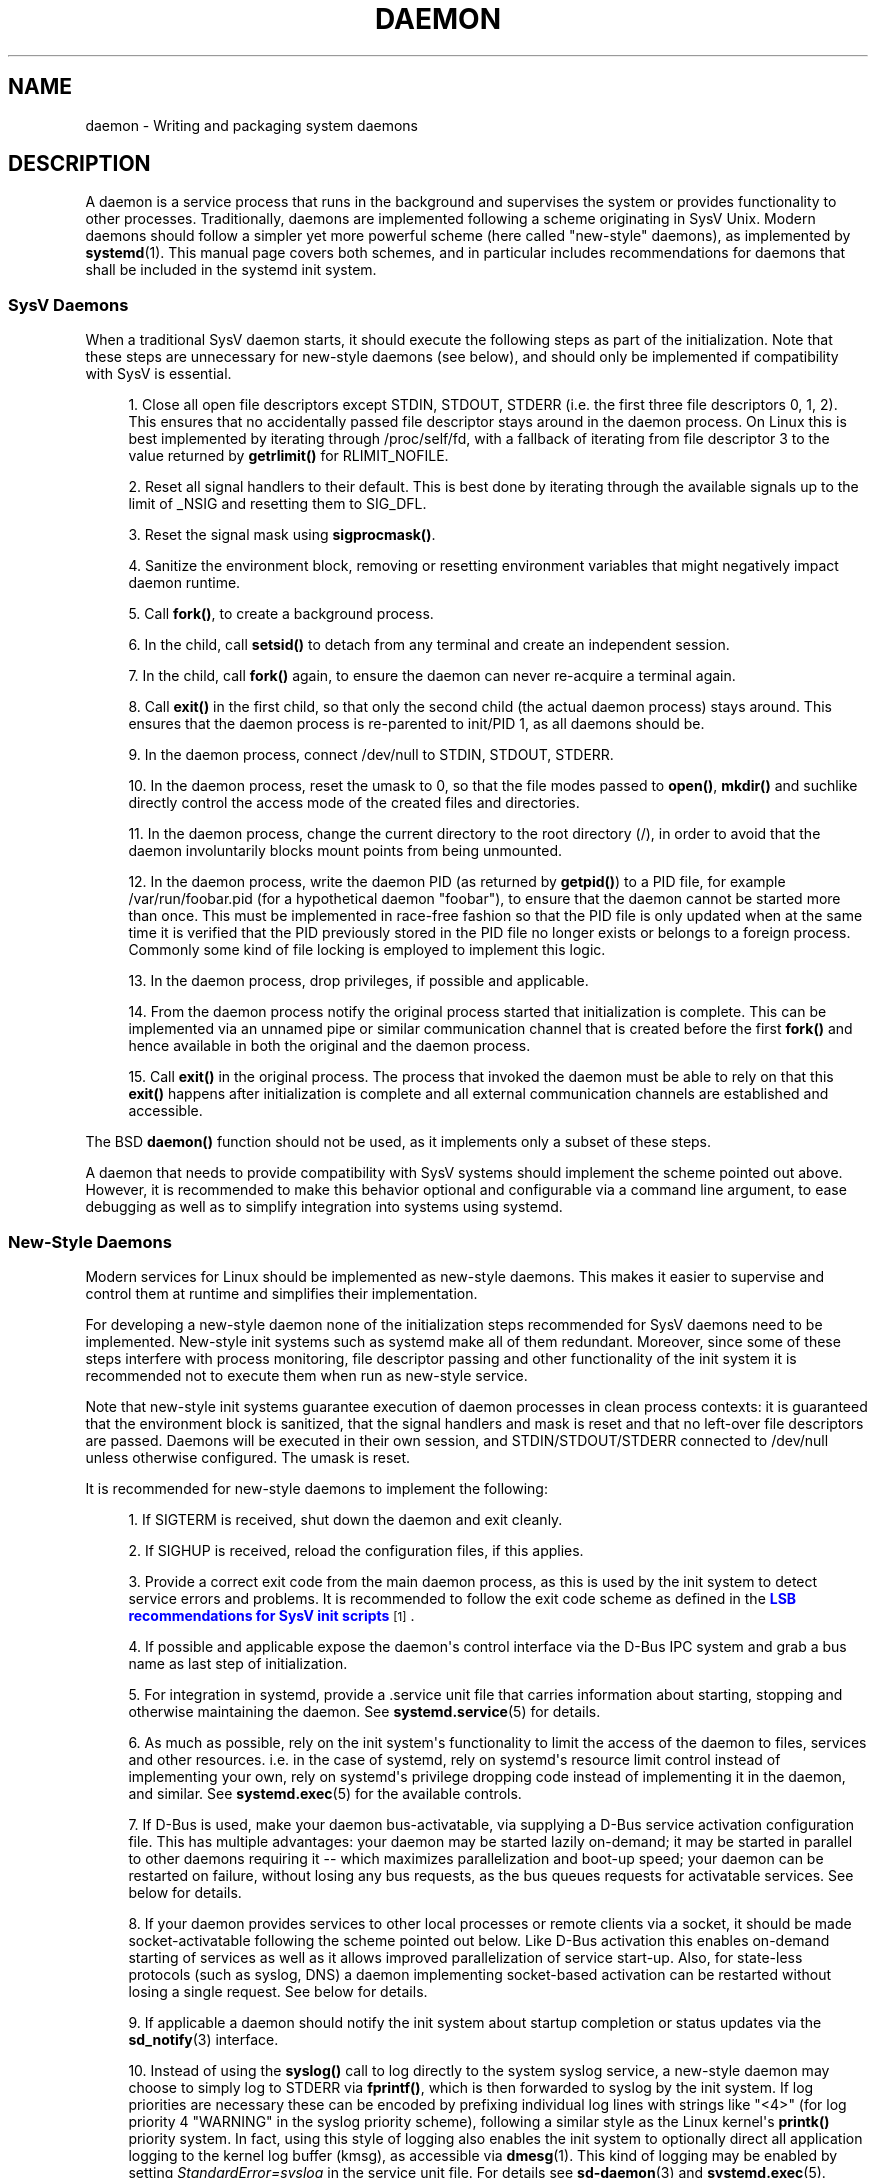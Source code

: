 '\" t
.TH "DAEMON" "7" "" "systemd 204" "daemon"
.\" -----------------------------------------------------------------
.\" * Define some portability stuff
.\" -----------------------------------------------------------------
.\" ~~~~~~~~~~~~~~~~~~~~~~~~~~~~~~~~~~~~~~~~~~~~~~~~~~~~~~~~~~~~~~~~~
.\" http://bugs.debian.org/507673
.\" http://lists.gnu.org/archive/html/groff/2009-02/msg00013.html
.\" ~~~~~~~~~~~~~~~~~~~~~~~~~~~~~~~~~~~~~~~~~~~~~~~~~~~~~~~~~~~~~~~~~
.ie \n(.g .ds Aq \(aq
.el       .ds Aq '
.\" -----------------------------------------------------------------
.\" * set default formatting
.\" -----------------------------------------------------------------
.\" disable hyphenation
.nh
.\" disable justification (adjust text to left margin only)
.ad l
.\" -----------------------------------------------------------------
.\" * MAIN CONTENT STARTS HERE *
.\" -----------------------------------------------------------------
.SH "NAME"
daemon \- Writing and packaging system daemons
.SH "DESCRIPTION"
.PP
A daemon is a service process that runs in the background and supervises the system or provides functionality to other processes\&. Traditionally, daemons are implemented following a scheme originating in SysV Unix\&. Modern daemons should follow a simpler yet more powerful scheme (here called "new\-style" daemons), as implemented by
\fBsystemd\fR(1)\&. This manual page covers both schemes, and in particular includes recommendations for daemons that shall be included in the systemd init system\&.
.SS "SysV Daemons"
.PP
When a traditional SysV daemon starts, it should execute the following steps as part of the initialization\&. Note that these steps are unnecessary for new\-style daemons (see below), and should only be implemented if compatibility with SysV is essential\&.
.sp
.RS 4
.ie n \{\
\h'-04' 1.\h'+01'\c
.\}
.el \{\
.sp -1
.IP "  1." 4.2
.\}
Close all open file descriptors except STDIN, STDOUT, STDERR (i\&.e\&. the first three file descriptors 0, 1, 2)\&. This ensures that no accidentally passed file descriptor stays around in the daemon process\&. On Linux this is best implemented by iterating through
/proc/self/fd, with a fallback of iterating from file descriptor 3 to the value returned by
\fBgetrlimit()\fR
for RLIMIT_NOFILE\&.
.RE
.sp
.RS 4
.ie n \{\
\h'-04' 2.\h'+01'\c
.\}
.el \{\
.sp -1
.IP "  2." 4.2
.\}
Reset all signal handlers to their default\&. This is best done by iterating through the available signals up to the limit of _NSIG and resetting them to SIG_DFL\&.
.RE
.sp
.RS 4
.ie n \{\
\h'-04' 3.\h'+01'\c
.\}
.el \{\
.sp -1
.IP "  3." 4.2
.\}
Reset the signal mask using
\fBsigprocmask()\fR\&.
.RE
.sp
.RS 4
.ie n \{\
\h'-04' 4.\h'+01'\c
.\}
.el \{\
.sp -1
.IP "  4." 4.2
.\}
Sanitize the environment block, removing or resetting environment variables that might negatively impact daemon runtime\&.
.RE
.sp
.RS 4
.ie n \{\
\h'-04' 5.\h'+01'\c
.\}
.el \{\
.sp -1
.IP "  5." 4.2
.\}
Call
\fBfork()\fR, to create a background process\&.
.RE
.sp
.RS 4
.ie n \{\
\h'-04' 6.\h'+01'\c
.\}
.el \{\
.sp -1
.IP "  6." 4.2
.\}
In the child, call
\fBsetsid()\fR
to detach from any terminal and create an independent session\&.
.RE
.sp
.RS 4
.ie n \{\
\h'-04' 7.\h'+01'\c
.\}
.el \{\
.sp -1
.IP "  7." 4.2
.\}
In the child, call
\fBfork()\fR
again, to ensure the daemon can never re\-acquire a terminal again\&.
.RE
.sp
.RS 4
.ie n \{\
\h'-04' 8.\h'+01'\c
.\}
.el \{\
.sp -1
.IP "  8." 4.2
.\}
Call
\fBexit()\fR
in the first child, so that only the second child (the actual daemon process) stays around\&. This ensures that the daemon process is re\-parented to init/PID 1, as all daemons should be\&.
.RE
.sp
.RS 4
.ie n \{\
\h'-04' 9.\h'+01'\c
.\}
.el \{\
.sp -1
.IP "  9." 4.2
.\}
In the daemon process, connect
/dev/null
to STDIN, STDOUT, STDERR\&.
.RE
.sp
.RS 4
.ie n \{\
\h'-04'10.\h'+01'\c
.\}
.el \{\
.sp -1
.IP "10." 4.2
.\}
In the daemon process, reset the umask to 0, so that the file modes passed to
\fBopen()\fR,
\fBmkdir()\fR
and suchlike directly control the access mode of the created files and directories\&.
.RE
.sp
.RS 4
.ie n \{\
\h'-04'11.\h'+01'\c
.\}
.el \{\
.sp -1
.IP "11." 4.2
.\}
In the daemon process, change the current directory to the root directory (/), in order to avoid that the daemon involuntarily blocks mount points from being unmounted\&.
.RE
.sp
.RS 4
.ie n \{\
\h'-04'12.\h'+01'\c
.\}
.el \{\
.sp -1
.IP "12." 4.2
.\}
In the daemon process, write the daemon PID (as returned by
\fBgetpid()\fR) to a PID file, for example
/var/run/foobar\&.pid
(for a hypothetical daemon "foobar"), to ensure that the daemon cannot be started more than once\&. This must be implemented in race\-free fashion so that the PID file is only updated when at the same time it is verified that the PID previously stored in the PID file no longer exists or belongs to a foreign process\&. Commonly some kind of file locking is employed to implement this logic\&.
.RE
.sp
.RS 4
.ie n \{\
\h'-04'13.\h'+01'\c
.\}
.el \{\
.sp -1
.IP "13." 4.2
.\}
In the daemon process, drop privileges, if possible and applicable\&.
.RE
.sp
.RS 4
.ie n \{\
\h'-04'14.\h'+01'\c
.\}
.el \{\
.sp -1
.IP "14." 4.2
.\}
From the daemon process notify the original process started that initialization is complete\&. This can be implemented via an unnamed pipe or similar communication channel that is created before the first
\fBfork()\fR
and hence available in both the original and the daemon process\&.
.RE
.sp
.RS 4
.ie n \{\
\h'-04'15.\h'+01'\c
.\}
.el \{\
.sp -1
.IP "15." 4.2
.\}
Call
\fBexit()\fR
in the original process\&. The process that invoked the daemon must be able to rely on that this
\fBexit()\fR
happens after initialization is complete and all external communication channels are established and accessible\&.
.RE
.PP
The BSD
\fBdaemon()\fR
function should not be used, as it implements only a subset of these steps\&.
.PP
A daemon that needs to provide compatibility with SysV systems should implement the scheme pointed out above\&. However, it is recommended to make this behavior optional and configurable via a command line argument, to ease debugging as well as to simplify integration into systems using systemd\&.
.SS "New\-Style Daemons"
.PP
Modern services for Linux should be implemented as new\-style daemons\&. This makes it easier to supervise and control them at runtime and simplifies their implementation\&.
.PP
For developing a new\-style daemon none of the initialization steps recommended for SysV daemons need to be implemented\&. New\-style init systems such as systemd make all of them redundant\&. Moreover, since some of these steps interfere with process monitoring, file descriptor passing and other functionality of the init system it is recommended not to execute them when run as new\-style service\&.
.PP
Note that new\-style init systems guarantee execution of daemon processes in clean process contexts: it is guaranteed that the environment block is sanitized, that the signal handlers and mask is reset and that no left\-over file descriptors are passed\&. Daemons will be executed in their own session, and STDIN/STDOUT/STDERR connected to
/dev/null
unless otherwise configured\&. The umask is reset\&.
.PP
It is recommended for new\-style daemons to implement the following:
.sp
.RS 4
.ie n \{\
\h'-04' 1.\h'+01'\c
.\}
.el \{\
.sp -1
.IP "  1." 4.2
.\}
If SIGTERM is received, shut down the daemon and exit cleanly\&.
.RE
.sp
.RS 4
.ie n \{\
\h'-04' 2.\h'+01'\c
.\}
.el \{\
.sp -1
.IP "  2." 4.2
.\}
If SIGHUP is received, reload the configuration files, if this applies\&.
.RE
.sp
.RS 4
.ie n \{\
\h'-04' 3.\h'+01'\c
.\}
.el \{\
.sp -1
.IP "  3." 4.2
.\}
Provide a correct exit code from the main daemon process, as this is used by the init system to detect service errors and problems\&. It is recommended to follow the exit code scheme as defined in the
\m[blue]\fBLSB recommendations for SysV init scripts\fR\m[]\&\s-2\u[1]\d\s+2\&.
.RE
.sp
.RS 4
.ie n \{\
\h'-04' 4.\h'+01'\c
.\}
.el \{\
.sp -1
.IP "  4." 4.2
.\}
If possible and applicable expose the daemon\*(Aqs control interface via the D\-Bus IPC system and grab a bus name as last step of initialization\&.
.RE
.sp
.RS 4
.ie n \{\
\h'-04' 5.\h'+01'\c
.\}
.el \{\
.sp -1
.IP "  5." 4.2
.\}
For integration in systemd, provide a
\&.service
unit file that carries information about starting, stopping and otherwise maintaining the daemon\&. See
\fBsystemd.service\fR(5)
for details\&.
.RE
.sp
.RS 4
.ie n \{\
\h'-04' 6.\h'+01'\c
.\}
.el \{\
.sp -1
.IP "  6." 4.2
.\}
As much as possible, rely on the init system\*(Aqs functionality to limit the access of the daemon to files, services and other resources\&. i\&.e\&. in the case of systemd, rely on systemd\*(Aqs resource limit control instead of implementing your own, rely on systemd\*(Aqs privilege dropping code instead of implementing it in the daemon, and similar\&. See
\fBsystemd.exec\fR(5)
for the available controls\&.
.RE
.sp
.RS 4
.ie n \{\
\h'-04' 7.\h'+01'\c
.\}
.el \{\
.sp -1
.IP "  7." 4.2
.\}
If D\-Bus is used, make your daemon bus\-activatable, via supplying a D\-Bus service activation configuration file\&. This has multiple advantages: your daemon may be started lazily on\-demand; it may be started in parallel to other daemons requiring it \-\- which maximizes parallelization and boot\-up speed; your daemon can be restarted on failure, without losing any bus requests, as the bus queues requests for activatable services\&. See below for details\&.
.RE
.sp
.RS 4
.ie n \{\
\h'-04' 8.\h'+01'\c
.\}
.el \{\
.sp -1
.IP "  8." 4.2
.\}
If your daemon provides services to other local processes or remote clients via a socket, it should be made socket\-activatable following the scheme pointed out below\&. Like D\-Bus activation this enables on\-demand starting of services as well as it allows improved parallelization of service start\-up\&. Also, for state\-less protocols (such as syslog, DNS) a daemon implementing socket\-based activation can be restarted without losing a single request\&. See below for details\&.
.RE
.sp
.RS 4
.ie n \{\
\h'-04' 9.\h'+01'\c
.\}
.el \{\
.sp -1
.IP "  9." 4.2
.\}
If applicable a daemon should notify the init system about startup completion or status updates via the
\fBsd_notify\fR(3)
interface\&.
.RE
.sp
.RS 4
.ie n \{\
\h'-04'10.\h'+01'\c
.\}
.el \{\
.sp -1
.IP "10." 4.2
.\}
Instead of using the
\fBsyslog()\fR
call to log directly to the system syslog service, a new\-style daemon may choose to simply log to STDERR via
\fBfprintf()\fR, which is then forwarded to syslog by the init system\&. If log priorities are necessary these can be encoded by prefixing individual log lines with strings like "<4>" (for log priority 4 "WARNING" in the syslog priority scheme), following a similar style as the Linux kernel\*(Aqs
\fBprintk()\fR
priority system\&. In fact, using this style of logging also enables the init system to optionally direct all application logging to the kernel log buffer (kmsg), as accessible via
\fBdmesg\fR(1)\&. This kind of logging may be enabled by setting
\fIStandardError=syslog\fR
in the service unit file\&. For details see
\fBsd-daemon\fR(3)
and
\fBsystemd.exec\fR(5)\&.
.RE
.PP
These recommendations are similar but not identical to the
\m[blue]\fBApple MacOS X Daemon Requirements\fR\m[]\&\s-2\u[2]\d\s+2\&.
.SH "ACTIVATION"
.PP
New\-style init systems provide multiple additional mechanisms to activate services, as detailed below\&. It is common that services are configured to be activated via more than one mechanism at the same time\&. An example for systemd:
bluetoothd\&.service
might get activated either when Bluetooth hardware is plugged in, or when an application accesses its programming interfaces via D\-Bus\&. Or, a print server daemon might get activated when traffic arrives at an IPP port, or when a printer is plugged in, or when a file is queued in the printer spool directory\&. Even for services that are intended to be started on system bootup unconditionally it is a good idea to implement some of the various activation schemes outlined below, in order to maximize parallelization: if a daemon implements a D\-Bus service or listening socket, implementing the full bus and socket activation scheme allows starting of the daemon with its clients in parallel (which speeds up boot\-up), since all its communication channels are established already, and no request is lost because client requests will be queued by the bus system (in case of D\-Bus) or the kernel (in case of sockets), until the activation is completed\&.
.SS "Activation on Boot"
.PP
Old\-style daemons are usually activated exclusively on boot (and manually by the administrator) via SysV init scripts, as detailed in the
\m[blue]\fBLSB Linux Standard Base Core Specification\fR\m[]\&\s-2\u[1]\d\s+2\&. This method of activation is supported ubiquitously on Linux init systems, both old\-style and new\-style systems\&. Among other issues SysV init scripts have the disadvantage of involving shell scripts in the boot process\&. New\-style init systems generally employ updated versions of activation, both during boot\-up and during runtime and using more minimal service description files\&.
.PP
In systemd, if the developer or administrator wants to make sure a service or other unit is activated automatically on boot it is recommended to place a symlink to the unit file in the
\&.wants/
directory of either
multi\-user\&.target
or
graphical\&.target, which are normally used as boot targets at system startup\&. See
\fBsystemd.unit\fR(5)
for details about the
\&.wants/
directories, and
\fBsystemd.special\fR(7)
for details about the two boot targets\&.
.SS "Socket\-Based Activation"
.PP
In order to maximize the possible parallelization and robustness and simplify configuration and development, it is recommended for all new\-style daemons that communicate via listening sockets to employ socket\-based activation\&. In a socket\-based activation scheme the creation and binding of the listening socket as primary communication channel of daemons to local (and sometimes remote) clients is moved out of the daemon code and into the init system\&. Based on per\-daemon configuration the init system installs the sockets and then hands them off to the spawned process as soon as the respective daemon is to be started\&. Optionally activation of the service can be delayed until the first inbound traffic arrives at the socket, to implement on\-demand activation of daemons\&. However, the primary advantage of this scheme is that all providers and all consumers of the sockets can be started in parallel as soon as all sockets are established\&. In addition to that daemons can be restarted with losing only a minimal number of client transactions or even any client request at all (the latter is particularly true for state\-less protocols, such as DNS or syslog), because the socket stays bound and accessible during the restart, and all requests are queued while the daemon cannot process them\&.
.PP
New\-style daemons which support socket activation must be able to receive their sockets from the init system, instead of creating and binding them themselves\&. For details about the programming interfaces for this scheme provided by systemd see
\fBsd_listen_fds\fR(3)
and
\fBsd-daemon\fR(3)\&. For details about porting existing daemons to socket\-based activation see below\&. With minimal effort it is possible to implement socket\-based activation in addition to traditional internal socket creation in the same codebase in order to support both new\-style and old\-style init systems from the same daemon binary\&.
.PP
systemd implements socket\-based activation via
\&.socket
units, which are described in
\fBsystemd.socket\fR(5)\&. When configuring socket units for socket\-based activation it is essential that all listening sockets are pulled in by the special target unit
sockets\&.target\&. It is recommended to place a
\fIWantedBy=sockets\&.target\fR
directive in the
[Install]
section, to automatically add such a dependency on installation of a socket unit\&. Unless
\fIDefaultDependencies=no\fR
is set the necessary ordering dependencies are implicitly created for all socket units\&. For more information about
sockets\&.target
see
\fBsystemd.special\fR(7)\&. It is not necessary or recommended to place any additional dependencies on socket units (for example from
multi\-user\&.target
or suchlike) when one is installed in
sockets\&.target\&.
.SS "Bus\-Based Activation"
.PP
When the D\-Bus IPC system is used for communication with clients, new\-style daemons should employ bus activation so that they are automatically activated when a client application accesses their IPC interfaces\&. This is configured in D\-Bus service files (not to be confused with systemd service unit files!)\&. To ensure that D\-Bus uses systemd to start\-up and maintain the daemon use the
\fISystemdService=\fR
directive in these service files, to configure the matching systemd service for a D\-Bus service\&. e\&.g\&.: for a D\-Bus service whose D\-Bus activation file is named
org\&.freedesktop\&.RealtimeKit\&.service, make sure to set
\fISystemdService=rtkit\-daemon\&.service\fR
in that file, to bind it to the systemd service
rtkit\-daemon\&.service\&. This is needed to make sure that the daemon is started in a race\-free fashion when activated via multiple mechanisms simultaneously\&.
.SS "Device\-Based Activation"
.PP
Often, daemons that manage a particular type of hardware should be activated only when the hardware of the respective kind is plugged in or otherwise becomes available\&. In a new\-style init system it is possible to bind activation to hardware plug/unplug events\&. In systemd, kernel devices appearing in the sysfs/udev device tree can be exposed as units if they are tagged with the string "systemd"\&. Like any other kind of unit they may then pull in other units when activated (i\&.e\&. Plugged in) and thus implement device\-based activation\&. Systemd dependencies may be encoded in the udev database via the
\fISYSTEMD_WANTS=\fR
property\&. See
\fBsystemd.device\fR(5)
for details\&. Often it is nicer to pull in services from devices only indirectly via dedicated targets\&. Example: instead of pulling in
bluetoothd\&.service
from all the various bluetooth dongles and other hardware available, pull in bluetooth\&.target from them and
bluetoothd\&.service
from that target\&. This provides for nicer abstraction and gives administrators the option to enable
bluetoothd\&.service
via controlling a
bluetooth\&.target\&.wants/
symlink uniformly with a command like
\fBenable\fR
of
\fBsystemctl\fR(1)
instead of manipulating the udev ruleset\&.
.SS "Path\-Based Activation"
.PP
Often, runtime of daemons processing spool files or directories (such as a printing system) can be delayed until these file system objects change state, or become non\-empty\&. New\-style init systems provide a way to bind service activation to file system changes\&. systemd implements this scheme via path\-based activation configured in
\&.path
units, as outlined in
\fBsystemd.path\fR(5)\&.
.SS "Timer\-Based Activation"
.PP
Some daemons that implement clean\-up jobs that are intended to be executed in regular intervals benefit from timer\-based activation\&. In systemd, this is implemented via
\&.timer
units, as described in
\fBsystemd.timer\fR(5)\&.
.SS "Other Forms of Activation"
.PP
Other forms of activation have been suggested and implemented in some systems\&. However, often there are simpler or better alternatives, or they can be put together of combinations of the schemes above\&. Example: sometimes it appears useful to start daemons or
\&.socket
units when a specific IP address is configured on a network interface, because network sockets shall be bound to the address\&. However, an alternative to implement this is by utilizing the Linux IP_FREEBIND socket option, as accessible via
\fIFreeBind=yes\fR
in systemd socket files (see
\fBsystemd.socket\fR(5)
for details)\&. This option, when enabled, allows sockets to be bound to a non\-local, not configured IP address, and hence allows bindings to a particular IP address before it actually becomes available, making such an explicit dependency to the configured address redundant\&. Another often suggested trigger for service activation is low system load\&. However, here too, a more convincing approach might be to make proper use of features of the operating system: in particular, the CPU or IO scheduler of Linux\&. Instead of scheduling jobs from userspace based on monitoring the OS scheduler, it is advisable to leave the scheduling of processes to the OS scheduler itself\&. systemd provides fine\-grained access to the CPU and IO schedulers\&. If a process executed by the init system shall not negatively impact the amount of CPU or IO bandwidth available to other processes, it should be configured with
\fICPUSchedulingPolicy=idle\fR
and/or
\fIIOSchedulingClass=idle\fR\&. Optionally, this may be combined with timer\-based activation to schedule background jobs during runtime and with minimal impact on the system, and remove it from the boot phase itself\&.
.SH "INTEGRATION WITH SYSTEMD"
.SS "Writing Systemd Unit Files"
.PP
When writing systemd unit files, it is recommended to consider the following suggestions:
.sp
.RS 4
.ie n \{\
\h'-04' 1.\h'+01'\c
.\}
.el \{\
.sp -1
.IP "  1." 4.2
.\}
If possible do not use the
\fIType=forking\fR
setting in service files\&. But if you do, make sure to set the PID file path using
\fIPIDFile=\fR\&. See
\fBsystemd.service\fR(5)
for details\&.
.RE
.sp
.RS 4
.ie n \{\
\h'-04' 2.\h'+01'\c
.\}
.el \{\
.sp -1
.IP "  2." 4.2
.\}
If your daemon registers a D\-Bus name on the bus, make sure to use
\fIType=dbus\fR
in the service file if possible\&.
.RE
.sp
.RS 4
.ie n \{\
\h'-04' 3.\h'+01'\c
.\}
.el \{\
.sp -1
.IP "  3." 4.2
.\}
Make sure to set a good human\-readable description string with
\fIDescription=\fR\&.
.RE
.sp
.RS 4
.ie n \{\
\h'-04' 4.\h'+01'\c
.\}
.el \{\
.sp -1
.IP "  4." 4.2
.\}
Do not disable
\fIDefaultDependencies=\fR, unless you really know what you do and your unit is involved in early boot or late system shutdown\&.
.RE
.sp
.RS 4
.ie n \{\
\h'-04' 5.\h'+01'\c
.\}
.el \{\
.sp -1
.IP "  5." 4.2
.\}
Normally, little if any dependencies should need to be defined explicitly\&. However, if you do configure explicit dependencies, only refer to unit names listed on
\fBsystemd.special\fR(7)
or names introduced by your own package to keep the unit file operating system\-independent\&.
.RE
.sp
.RS 4
.ie n \{\
\h'-04' 6.\h'+01'\c
.\}
.el \{\
.sp -1
.IP "  6." 4.2
.\}
Make sure to include an
[Install]
section including installation information for the unit file\&. See
\fBsystemd.unit\fR(5)
for details\&. To activate your service on boot make sure to add a
\fIWantedBy=multi\-user\&.target\fR
or
\fIWantedBy=graphical\&.target\fR
directive\&. To activate your socket on boot, make sure to add
\fIWantedBy=sockets\&.target\fR\&. Usually you also want to make sure that when your service is installed your socket is installed too, hence add
\fIAlso=foo\&.socket\fR
in your service file
foo\&.service, for a hypothetical program
foo\&.
.RE
.SS "Installing Systemd Service Files"
.PP
At the build installation time (e\&.g\&.
\fBmake install\fR
during package build) packages are recommended to install their systemd unit files in the directory returned by
\fBpkg\-config systemd \-\-variable=systemdsystemunitdir\fR
(for system services) or
\fBpkg\-config systemd \-\-variable=systemduserunitdir\fR
(for user services)\&. This will make the services available in the system on explicit request but not activate them automatically during boot\&. Optionally, during package installation (e\&.g\&.
\fBrpm \-i\fR
by the administrator) symlinks should be created in the systemd configuration directories via the
\fBenable\fR
command of the
\fBsystemctl\fR(1)
tool, to activate them automatically on boot\&.
.PP
Packages using
\fBautoconf\fR(1)
are recommended to use a configure script excerpt like the following to determine the unit installation path during source configuration:
.sp
.if n \{\
.RS 4
.\}
.nf
PKG_PROG_PKG_CONFIG
AC_ARG_WITH([systemdsystemunitdir],
        AS_HELP_STRING([\-\-with\-systemdsystemunitdir=DIR], [Directory for systemd service files]),
        [], [with_systemdsystemunitdir=$($PKG_CONFIG \-\-variable=systemdsystemunitdir systemd)])
if test "x$with_systemdsystemunitdir" != xno; then
        AC_SUBST([systemdsystemunitdir], [$with_systemdsystemunitdir])
fi
AM_CONDITIONAL(HAVE_SYSTEMD, [test \-n "$with_systemdsystemunitdir" \-a "x$with_systemdsystemunitdir" != xno ])
.fi
.if n \{\
.RE
.\}
.PP
This snippet allows automatic installation of the unit files on systemd machines, and optionally allows their installation even on machines lacking systemd\&. (Modification of this snippet for the user unit directory is left as an exercise for the reader\&.)
.PP
Additionally, to ensure that
\fBmake distcheck\fR
continues to work, it is recommended to add the following to the top\-level
Makefile\&.am
file in
\fBautomake\fR(1)\-based projects:
.sp
.if n \{\
.RS 4
.\}
.nf
DISTCHECK_CONFIGURE_FLAGS = \e
        \-\-with\-systemdsystemunitdir=$$dc_install_base/$(systemdsystemunitdir)
.fi
.if n \{\
.RE
.\}
.PP
Finally, unit files should be installed in the system with an automake excerpt like the following:
.sp
.if n \{\
.RS 4
.\}
.nf
if HAVE_SYSTEMD
systemdsystemunit_DATA = \e
        foobar\&.socket \e
        foobar\&.service
endif
.fi
.if n \{\
.RE
.\}
.PP
In the
\fBrpm\fR(8)
\&.spec
file use snippets like the following to enable/disable the service during installation/deinstallation\&. This makes use of the RPM macros shipped along systemd\&. Consult the packaging guidelines of your distribution for details and the equivalent for other package managers\&.
.PP
At the top of the file:
.sp
.if n \{\
.RS 4
.\}
.nf
BuildRequires: systemd
%{?systemd_requires}
.fi
.if n \{\
.RE
.\}
.PP
And as scriptlets, further down:
.sp
.if n \{\
.RS 4
.\}
.nf
%post
%systemd_post foobar\&.service foobar\&.socket

%preun
%systemd_preun foobar\&.service foobar\&.socket

%postun
%systemd_postun
.fi
.if n \{\
.RE
.\}
.PP
If the service shall be restarted during upgrades replace the
%postun
scriptlet above with the following:
.sp
.if n \{\
.RS 4
.\}
.nf
%postun
%systemd_postun_with_restart foobar\&.service
.fi
.if n \{\
.RE
.\}
.PP
Note that
%systemd_post
and
%systemd_preun
expect the names of all units that are installed/removed as arguments, separated by spaces\&.
%systemd_postun
expects no arguments\&.
%systemd_postun_with_restart
expects the units to restart as arguments\&.
.PP
To facilitate upgrades from a package version that shipped only SysV init scripts to a package version that ships both a SysV init script and a native systemd service file, use a fragment like the following:
.sp
.if n \{\
.RS 4
.\}
.nf
%triggerun \-\- foobar < 0\&.47\&.11\-1
if /sbin/chkconfig \-\-level 5 foobar ; then
        /bin/systemctl \-\-no\-reload enable foobar\&.service foobar\&.socket >/dev/null 2>&1 || :
fi
.fi
.if n \{\
.RE
.\}
.PP
Where 0\&.47\&.11\-1 is the first package version that includes the native unit file\&. This fragment will ensure that the first time the unit file is installed it will be enabled if and only if the SysV init script is enabled, thus making sure that the enable status is not changed\&. Note that
\fBchkconfig\fR
is a command specific to Fedora which can be used to check whether a SysV init script is enabled\&. Other operating systems will have to use different commands here\&.
.SH "PORTING EXISTING DAEMONS"
.PP
Since new\-style init systems such as systemd are compatible with traditional SysV init systems it is not strictly necessary to port existing daemons to the new style\&. However doing so offers additional functionality to the daemons as well as simplifying integration into new\-style init systems\&.
.PP
To port an existing SysV compatible daemon the following steps are recommended:
.sp
.RS 4
.ie n \{\
\h'-04' 1.\h'+01'\c
.\}
.el \{\
.sp -1
.IP "  1." 4.2
.\}
If not already implemented, add an optional command line switch to the daemon to disable daemonization\&. This is useful not only for using the daemon in new\-style init systems, but also to ease debugging\&.
.RE
.sp
.RS 4
.ie n \{\
\h'-04' 2.\h'+01'\c
.\}
.el \{\
.sp -1
.IP "  2." 4.2
.\}
If the daemon offers interfaces to other software running on the local system via local AF_UNIX sockets, consider implementing socket\-based activation (see above)\&. Usually a minimal patch is sufficient to implement this: Extend the socket creation in the daemon code so that
\fBsd_listen_fds\fR(3)
is checked for already passed sockets first\&. If sockets are passed (i\&.e\&. when
\fBsd_listen_fds()\fR
returns a positive value), skip the socket creation step and use the passed sockets\&. Secondly, ensure that the file\-system socket nodes for local AF_UNIX sockets used in the socket\-based activation are not removed when the daemon shuts down, if sockets have been passed\&. Third, if the daemon normally closes all remaining open file descriptors as part of its initialization, the sockets passed from the init system must be spared\&. Since new\-style init systems guarantee that no left\-over file descriptors are passed to executed processes, it might be a good choice to simply skip the closing of all remaining open file descriptors if sockets are passed\&.
.RE
.sp
.RS 4
.ie n \{\
\h'-04' 3.\h'+01'\c
.\}
.el \{\
.sp -1
.IP "  3." 4.2
.\}
Write and install a systemd unit file for the service (and the sockets if socket\-based activation is used, as well as a path unit file, if the daemon processes a spool directory), see above for details\&.
.RE
.sp
.RS 4
.ie n \{\
\h'-04' 4.\h'+01'\c
.\}
.el \{\
.sp -1
.IP "  4." 4.2
.\}
If the daemon exposes interfaces via D\-Bus, write and install a D\-Bus activation file for the service, see above for details\&.
.RE
.SH "SEE ALSO"
.PP
\fBsystemd\fR(1),
\fBsd-daemon\fR(3),
\fBsd_listen_fds\fR(3),
\fBsd_notify\fR(3),
\fBdaemon\fR(3),
\fBsystemd.service\fR(5)
.SH "NOTES"
.IP " 1." 4
LSB recommendations for SysV init scripts
.RS 4
\%http://refspecs.freestandards.org/LSB_3.1.1/LSB-Core-generic/LSB-Core-generic/iniscrptact.html
.RE
.IP " 2." 4
Apple MacOS X Daemon Requirements
.RS 4
\%http://developer.apple.com/mac/library/documentation/MacOSX/Conceptual/BPSystemStartup/Articles/LaunchOnDemandDaemons.html#//apple_ref/doc/uid/TP40001762-104738
.RE
